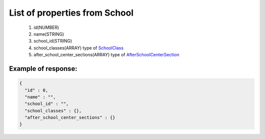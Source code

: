 List of properties from School
==============================

        #. id(NUMBER)
        #. name(STRING)
        #. school_id(STRING)
        #. school_classes(ARRAY)
           type of `SchoolClass <http://docs.ivis.se/en/latest/api/schoolclass.html>`_
        #. after_school_center_sections(ARRAY)
           type of `AfterSchoolCenterSection <http://docs.ivis.se/en/latest/api/afterschoolcentersection.html>`_

Example of response:
~~~~~~~~~~~~~~~~~~~~

.. code-block:: json

    {
      "id" : 0,
      "name" : "",
      "school_id" : "",
      "school_classes" : {},
      "after_school_center_sections" : {}
    }
